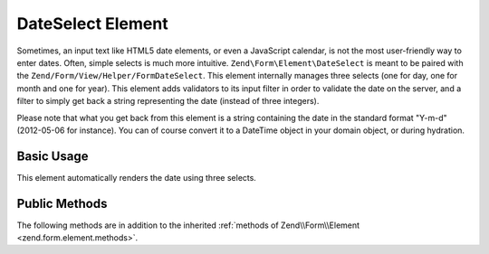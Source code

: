 .. _zend.form.element.date.select:

DateSelect Element
------------

Sometimes, an input text like HTML5 date elements, or even a JavaScript calendar, is not the most user-friendly way to enter dates. Often, simple selects is much more intuitive. ``Zend\Form\Element\DateSelect`` is meant to be paired with the ``Zend/Form/View/Helper/FormDateSelect``. This element internally manages three selects (one for day, one for month and one for year). This element adds validators to its input filter in order to validate the date on the server, and a filter to simply get back a string representing the date (instead of three integers).

Please note that what you get back from this element is a string containing the date in the standard format "Y-m-d" (2012-05-06 for instance). You can of course convert it to a DateTime object in your domain object, or during hydration.

.. _zend.form.element.date.select.usage:

Basic Usage
^^^^^^^^^^^

This element automatically renders the date using three selects.

.. code-block:: php
   :linenos:

   use Zend\Form\Element;
   use Zend\Form\Form;

   $date = new Element\DateSelect(‘birth-date');
   $date
       ->setLabel(‘Birth date’)
       ->setMinYear(1932)
       ->setMaxYear(2012);

   $form = new Form('my-form');
   $form->add($date);

.. _zend.form.element.date.select.methods:

Public Methods
^^^^^^^^^^^^^^

The following methods are in addition to the inherited :ref:`methods of Zend\\Form\\Element
<zend.form.element.methods>`.

.. function:: setOptions(array $options)
   :noindex:

   Set options for an element of type DateSelect. Accepted options, in addition to the inherited options of Zend\\Form\\Element <zend.form.element.methods.set-options>` , are: ``"min_year"``, `` "max_year"`` which call ``setMinYear``, and ``setMaxYear``, respectively.
   
.. function:: getInputSpecification()
   :noindex:

   Returns a input filter specification, which includes ``Zend\Filter\Callback`` (that converts the three selects value to a standard string with format « Y-m-d ».
   
   Returns array
   
.. function:: setMinYear($minYear)
   :noindex:

   Allows to set the min year that will be used in the select. This one must be inferior to maxYear.
   
.. function:: getMinYear()
   :noindex:

   Returns the min year that is used in the select for years.
   
.. function:: setMaxYear($maxYear)
   :noindex:

   Allows to set the max year that will be used in the select. This one must be superior to minYear.
   
.. function:: getMaxYear()
   :noindex:

   Returns the max year that is used in the select for years.
   

